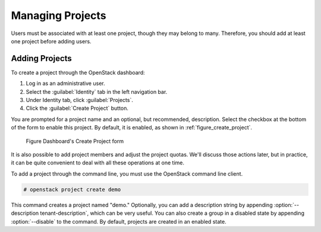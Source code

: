 =================
Managing Projects
=================

Users must be associated with at least one project, though they may
belong to many. Therefore, you should add at least one project before
adding users.

Adding Projects
~~~~~~~~~~~~~~~

To create a project through the OpenStack dashboard:

#. Log in as an administrative user.

#. Select the :guilabel:`Identity` tab in the left navigation bar.

#. Under Identity tab, click :guilabel:`Projects`.

#. Click the :guilabel:`Create Project` button.

You are prompted for a project name and an optional, but recommended,
description. Select the checkbox at the bottom of the form to enable
this project. By default, it is enabled, as shown in
:ref:`figure_create_project`.

.. _figure_create_project:

.. figure:: figures/osog_0901.png
   :alt: Dashboard's Create Project form

   Figure Dashboard's Create Project form

It is also possible to add project members and adjust the project
quotas. We'll discuss those actions later, but in practice, it can be
quite convenient to deal with all these operations at one time.

To add a project through the command line, you must use the OpenStack
command line client.

.. code-block:: console

   # openstack project create demo

This command creates a project named "demo." Optionally, you can add a
description string by appending :option:`--description tenant-description`,
which can be very useful. You can also
create a group in a disabled state by appending :option:`--disable` to the
command. By default, projects are created in an enabled state.
